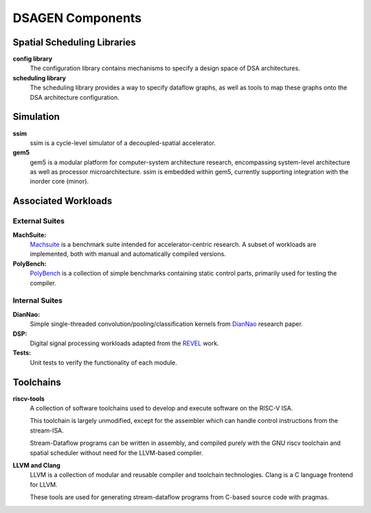 DSAGEN Components
===============================


Spatial Scheduling Libraries
-------------------------------------------
**config library**
  The configuration library contains mechanisms to specify a design
  space of DSA architectures.  

**scheduling library**
  The scheduling library provides a way to specify dataflow graphs, as well
  as tools to map these graphs onto the DSA architecture configuration. 

Simulation
-------------------------------------------
**ssim**
  ssim is a cycle-level simulator of a decoupled-spatial accelerator.  

**gem5**
  gem5 is a modular platform for computer-system architecture research, encompassing system-level architecture as well as processor microarchitecture.
  ssim is embedded within gem5, currently supporting integration with the inorder core (minor).

Associated Workloads
-------------------------------------------

External Suites
^^^^^^^^^^^^^^^^^^^^^^^^^^^^^^^^^^^^^^^

**MachSuite:**
  `Machsuite <http://breagen.github.io/MachSuite/>`__ is a benchmark suite intended for accelerator-centric research.  A subset of workloads are implemented, both with manual and automatically compiled versions.

**PolyBench:**
  `PolyBench <https://github.com/bollu/polybench-c>`__ is a collection of simple benchmarks containing static control parts, primarily used for testing the compiler.

Internal Suites
^^^^^^^^^^^^^^^^^^^^^^^^^^^^^^^^^^^^^^^

**DianNao:**
  Simple single-threaded convolution/pooling/classification kernels from `DianNao <https://doi.org/10.1145/2644865.2541967>`__ research paper.

**DSP:** 
  Digital signal processing workloads adapted from the `REVEL <https://doi.org/10.1109/HPCA47549.2020.00063>`__ work.

**Tests:** 
  Unit tests to verify the functionality of each module.

Toolchains
-------------------------------------------

**riscv-tools**
  A collection of software toolchains used to develop and execute software on the RISC-V ISA.
  
  This toolchain is largely unmodified, except for the assembler which can handle control instructions
  from the stream-ISA.

  Stream-Dataflow programs can be written in assembly, and compiled purely with the GNU riscv toolchain
  and spatial scheduler without need for the LLVM-based compiler.
    
**LLVM and Clang**
  LLVM is a collection of modular and reusable compiler and toolchain technologies.  Clang is
  a C language frontend for LLVM. 
 
  These tools are used for generating stream-dataflow programs from C-based source code with
  pragmas.


